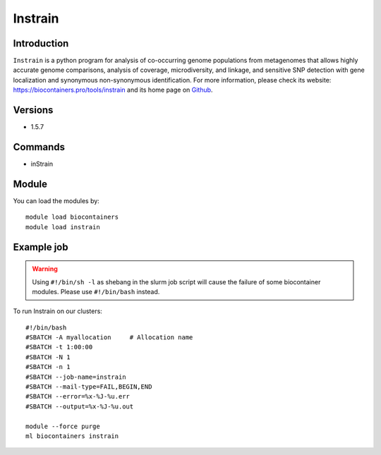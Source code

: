 .. _backbone-label:

Instrain
==============================

Introduction
~~~~~~~~
``Instrain`` is a python program for analysis of co-occurring genome populations from metagenomes that allows highly accurate genome comparisons, analysis of coverage, microdiversity, and linkage, and sensitive SNP detection with gene localization and synonymous non-synonymous identification. For more information, please check its website: https://biocontainers.pro/tools/instrain and its home page on `Github`_.

Versions
~~~~~~~~
- 1.5.7

Commands
~~~~~~~
- inStrain

Module
~~~~~~~~
You can load the modules by::
    
    module load biocontainers
    module load instrain

Example job
~~~~~
.. warning::
    Using ``#!/bin/sh -l`` as shebang in the slurm job script will cause the failure of some biocontainer modules. Please use ``#!/bin/bash`` instead.

To run Instrain on our clusters::

    #!/bin/bash
    #SBATCH -A myallocation     # Allocation name 
    #SBATCH -t 1:00:00
    #SBATCH -N 1
    #SBATCH -n 1
    #SBATCH --job-name=instrain
    #SBATCH --mail-type=FAIL,BEGIN,END
    #SBATCH --error=%x-%J-%u.err
    #SBATCH --output=%x-%J-%u.out

    module --force purge
    ml biocontainers instrain

.. _Github: https://github.com/MrOlm/inStrain